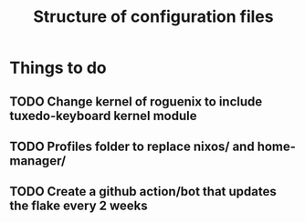 #+title: Structure of configuration files

* Things to do
** TODO Change kernel of roguenix to include tuxedo-keyboard kernel module

** TODO Profiles folder to replace nixos/ and home-manager/

** TODO Create a github action/bot that updates the flake every 2 weeks
